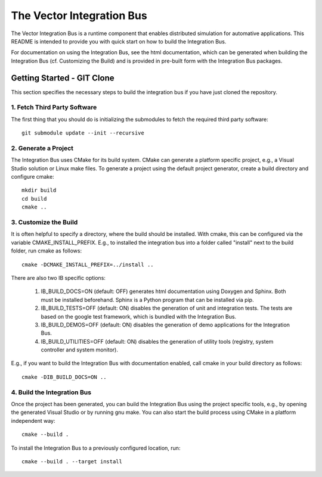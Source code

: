 ================================
The Vector Integration Bus
================================

The Vector Integration Bus is a runtime component that enables distributed
simulation for automative applications. This README is intended to provide you
with quick start on how to build the Integration Bus.

For documentation on using the Integration Bus, see the html documentation,
which can be generated when building the Integration Bus (cf. Customizing the
Build) and is provided in pre-built form with the Integration Bus packages.


Getting Started - GIT Clone
----------------------------------------

This section specifies the necessary steps to build the integration bus if you
have just cloned the repository.


1. Fetch Third Party Software
~~~~~~~~~~~~~~~~~~~~~~~~~~~~~~~~~~~~~~~~

The first thing that you should do is initializing the submodules to fetch the
required third party software::

    git submodule update --init --recursive


2. Generate a Project
~~~~~~~~~~~~~~~~~~~~~~~~~~~~~~~~~~~~~~~~

The Integration Bus uses CMake for its build system. CMake can generate a
platform specific project, e.g., a Visual Studio solution or Linux make
files. To generate a project using the default project generator, create a build
directory and configure cmake::

    mkdir build
    cd build
    cmake ..


3. Customize the Build
~~~~~~~~~~~~~~~~~~~~~~~~~~~~~~~~~~~~~~~~

It is often helpful to specify a directory, where the build should be
installed. With cmake, this can be configured via the variable
CMAKE_INSTALL_PREFIX. E.g., to installed the integration bus into a folder
called "install" next to the build folder, run cmake as follows::

    cmake -DCMAKE_INSTALL_PREFIX=../install ..

There are also two IB specific options:

    1. IB_BUILD_DOCS=ON (default: OFF) generates html documentation using
       Doxygen and Sphinx. Both must be installed beforehand. Sphinx is a Python
       program that can be installed via pip.

    2. IB_BUILD_TESTS=OFF (default: ON) disables the generation of unit and
       integration tests. The tests are based on the google test framework,
       which is bundled with the Integration Bus.

    3. IB_BUILD_DEMOS=OFF (default: ON) disables the generation of demo
       applications for the Integration Bus.

    4. IB_BUILD_UTILITIES=OFF (default: ON) disables the generation of utility tools
       (registry, system controller and system monitor).

E.g., if you want to build the Integration Bus with documentation enabled,
call cmake in your build directory as follows::
       
    cmake -DIB_BUILD_DOCS=ON ..

4. Build the Integration Bus
~~~~~~~~~~~~~~~~~~~~~~~~~~~~~~~~~~~~~~~~

Once the project has been generated, you can build the Integration Bus using the
project specific tools, e.g., by opening the generated Visual Studio or by
running gnu make. You can also start the build process using CMake in a platform
independent way::

    cmake --build .

To install the Integration Bus to a previously configured location, run::

    cmake --build . --target install
